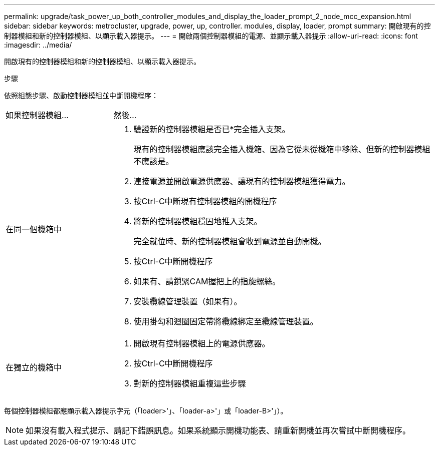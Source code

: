 ---
permalink: upgrade/task_power_up_both_controller_modules_and_display_the_loader_prompt_2_node_mcc_expansion.html 
sidebar: sidebar 
keywords: metrocluster, upgrade, power, up, controller. modules, display, loader, prompt 
summary: 開啟現有的控制器模組和新的控制器模組、以顯示載入器提示。 
---
= 開啟兩個控制器模組的電源、並顯示載入器提示
:allow-uri-read: 
:icons: font
:imagesdir: ../media/


[role="lead"]
開啟現有的控制器模組和新的控制器模組、以顯示載入器提示。

.步驟
依照組態步驟、啟動控制器模組並中斷開機程序：

[cols="25,75"]
|===


| 如果控制器模組... | 然後... 


 a| 
在同一個機箱中
 a| 
. 驗證新的控制器模組是否已*完全插入支架。
+
現有的控制器模組應該完全插入機箱、因為它從未從機箱中移除、但新的控制器模組不應該是。

. 連接電源並開啟電源供應器、讓現有的控制器模組獲得電力。
. 按Ctrl-C中斷現有控制器模組的開機程序
. 將新的控制器模組穩固地推入支架。
+
完全就位時、新的控制器模組會收到電源並自動開機。

. 按Ctrl-C中斷開機程序
. 如果有、請鎖緊CAM握把上的指旋螺絲。
. 安裝纜線管理裝置（如果有）。
. 使用掛勾和迴圈固定帶將纜線綁定至纜線管理裝置。




 a| 
在獨立的機箱中
 a| 
. 開啟現有控制器模組上的電源供應器。
. 按Ctrl-C中斷開機程序
. 對新的控制器模組重複這些步驟


|===
每個控制器模組都應顯示載入器提示字元（「loader>'」、「loader-a>'」或「loader-B>'」）。


NOTE: 如果沒有載入程式提示、請記下錯誤訊息。如果系統顯示開機功能表、請重新開機並再次嘗試中斷開機程序。
